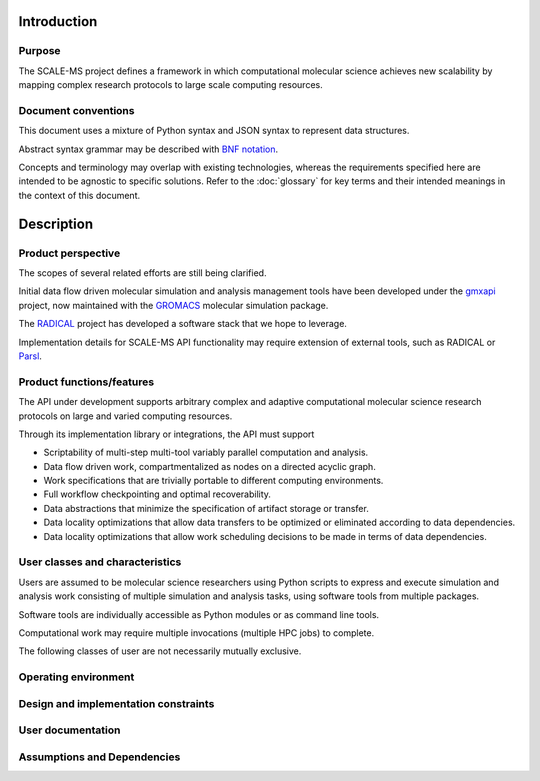 Introduction
============

Purpose
-------

The SCALE-MS project defines a framework in which computational molecular
science achieves new scalability by mapping complex research protocols to
large scale computing resources.

Document conventions
--------------------

This document uses a mixture of Python syntax and JSON syntax to represent
data structures.

Abstract syntax grammar may be described with
`BNF notation <https://www.w3.org/Notation.html>`__.

Concepts and terminology may overlap with existing technologies,
whereas the requirements specified here are intended to be agnostic to specific solutions.
Refer to the :doc:`glossary` for key terms and their intended meanings in the
context of this document.

Description
===========

Product perspective
-------------------

The scopes of several related efforts are still being clarified.

Initial data flow driven molecular simulation and analysis management tools
have been developed under the `gmxapi <http://gmxapi.org>`_ project,
now maintained with the `GROMACS <http://www.gromacs.org>`_ molecular simulation
package.

The `RADICAL <https://radical-cybertools.github.io/>`_ project has developed a
software stack that we hope to leverage.

Implementation details for SCALE-MS API functionality may require extension of
external tools, such as RADICAL or `Parsl <http://parsl-project.org/>`_.

Product functions/features
--------------------------

The API under development supports arbitrary complex and adaptive
computational molecular science research protocols on large and varied
computing resources.

Through its implementation library or integrations, the API must support

* Scriptability of multi-step multi-tool variably parallel computation and analysis.
* Data flow driven work, compartmentalized as nodes on a directed acyclic graph.
* Work specifications that are trivially portable to different computing environments.
* Full workflow checkpointing and optimal recoverability.
* Data abstractions that minimize the specification of artifact storage or transfer.
* Data locality optimizations that allow data transfers to be optimized or
  eliminated according to data dependencies.
* Data locality optimizations that allow work scheduling decisions to be made
  in terms of data dependencies.

User classes and characteristics
--------------------------------

Users are assumed to be molecular science researchers using Python scripts to
express and execute simulation and analysis work consisting of multiple
simulation and analysis tasks, using software tools from multiple packages.

Software tools are individually accessible as Python modules or as command line
tools.

Computational work may require multiple invocations (multiple HPC jobs) to complete.

The following classes of user are not necessarily mutually exclusive.

.. glossary::

    Basic user
        A researcher writing a Python script to control standard software.

    Advanced user
        A researcher who needs to integrate custom code into the scripted work.

    Pure Python user
        All software necessary for the work is importable as Python modules.

    Mixed command line user
        Some software is only accessible to Python by wrapping a command line driven tool.

    Compiled extension user
        Some software necessary for the work requires compilation and/or installation
        on the computing resource.

    Direct user
    Local user
        Work is executed directly in the process(es) launched by the user.
        Examples include a Python interpreter launched on the user's desktop or
        a script launched with :command:`mpiexec` in a terminal window.

    Indirect user
    Remote user
        A script run by the user dispatches serialized work through API-enabled
        middleware for deserialization and execution outside of the user's
        Python interpreter. In addition to remote execution systems, this class
        may include adapters to *container* systems or job queuing systems,
        whether or not the execution occurs on the same machine as the initial
        Python interpreter.

Operating environment
---------------------

Design and implementation constraints
-------------------------------------

User documentation
------------------

Assumptions and Dependencies
----------------------------
